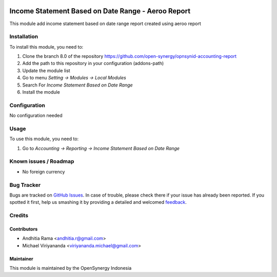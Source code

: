 .. image:: https://img.shields.io/badge/licence-AGPL--3-blue.svg
   :target: http://www.gnu.org/licenses/agpl-3.0-standalone.html
   :alt: License: AGPL-3

===================================================
Income Statement Based on Date Range - Aeroo Report
===================================================

This module add income statement based on date range report created using aeroo report

Installation
============

To install this module, you need to:

1.  Clone the branch 8.0 of the repository https://github.com/open-synergy/opnsynid-accounting-report
2.  Add the path to this repository in your configuration (addons-path)
3.  Update the module list
4.  Go to menu *Setting -> Modules -> Local Modules*
5.  Search For *Income Statement Based on Date Range*
6.  Install the module

Configuration
=============

No configuration needed

Usage
=====

To use this module, you need to:

1. Go to *Accounting -> Reporting -> Income Statement Based on Date Range*


Known issues / Roadmap
======================

* No foreign currency

Bug Tracker
===========

Bugs are tracked on `GitHub Issues
<https://github.com/open-synergy/opnsynid-accounting-report/issues>`_. In case of trouble, please
check there if your issue has already been reported. If you spotted it first,
help us smashing it by providing a detailed and welcomed `feedback
<https://github.com/open-synergy/
opnsynid-accounting-report/issues/new?body=module:%20
opnsynid_income_statement_bydate_aeroo_report%0Aversion:%20
8.0%0A%0A**Steps%20to%20reproduce**%0A-%20...%0A%0A**Current%20behavior**%0A%0A**Expected%20behavior**>`_.

Credits
=======

Contributors
------------

* Andhitia Rama <andhitia.r@gmail.com>
* Michael Viriyananda <viriyananda.michael@gmail.com>

Maintainer
----------

.. image:: https://opensynergy-indonesia.com/logo.png
   :alt: OpenSynergy Indonesia
   :target: https://opensynergy-indonesia.com

This module is maintained by the OpenSynergy Indonesia
